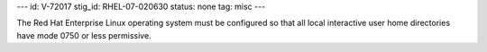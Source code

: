 ---
id: V-72017
stig_id: RHEL-07-020630
status: none
tag: misc
---

The Red Hat Enterprise Linux operating system must be configured so that all local interactive user home directories have mode 0750 or less permissive.
